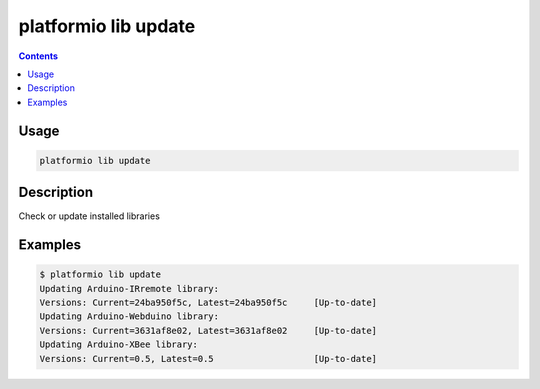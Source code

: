 .. _cmd_lib_update:

platformio lib update
=====================

.. contents::

Usage
-----

.. code-block:: bash

    platformio lib update


Description
-----------

Check or update installed libraries


Examples
--------

.. code-block:: bash

    $ platformio lib update
    Updating Arduino-IRremote library:
    Versions: Current=24ba950f5c, Latest=24ba950f5c     [Up-to-date]
    Updating Arduino-Webduino library:
    Versions: Current=3631af8e02, Latest=3631af8e02     [Up-to-date]
    Updating Arduino-XBee library:
    Versions: Current=0.5, Latest=0.5                   [Up-to-date]
